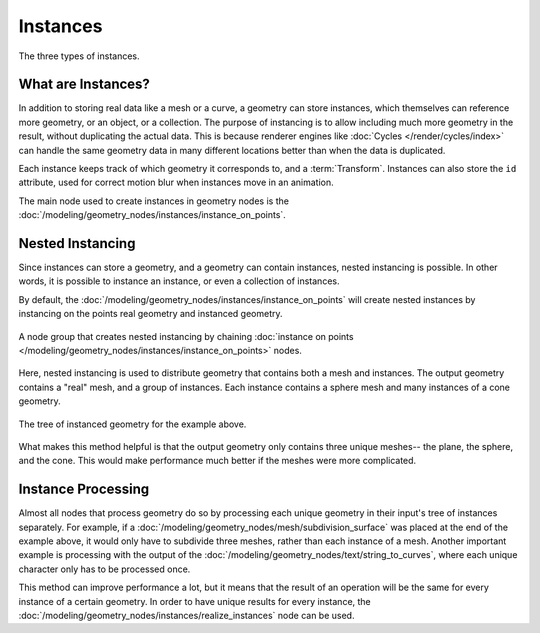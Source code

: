 .. index:: Geometry Nodes; Instances

*********
Instances
*********

.. figure:: /images/modeling_geometry-nodes_instances.png
   :align: center

   The three types of instances.


What are Instances?
===================

In addition to storing real data like a mesh or a curve, a geometry can store instances,
which themselves can reference more geometry, or an object, or a collection. The purpose
of instancing is to allow including much more geometry in the result, without duplicating
the actual data. This is because renderer engines like :doc:`Cycles </render/cycles/index>`
can handle the same geometry data in many different locations better than when the data
is duplicated.

Each instance keeps track of which geometry it corresponds to, and a :term:`Transform`.
Instances can also store the ``id`` attribute, used for correct motion blur when instances
move in an animation.

The main node used to create instances in geometry nodes is the
:doc:`/modeling/geometry_nodes/instances/instance_on_points`.

.. _geometry-nodes_nested-instancing:

Nested Instancing
=================

Since instances can store a geometry, and a geometry can contain instances, nested instancing
is possible. In other words, it is possible to instance an instance, or even a collection
of instances.

By default, the :doc:`/modeling/geometry_nodes/instances/instance_on_points` will create
nested instances by instancing on the points real geometry and instanced geometry.


.. figure:: /images/modeling_geometry-nodes_instances-nested.png
   :align: center

   A node group that creates nested instancing by chaining 
   :doc:`instance on points </modeling/geometry_nodes/instances/instance_on_points>` nodes.

Here, nested instancing is used to distribute geometry that contains both a mesh
and instances. The output geometry contains a "real" mesh, and a group of instances.
Each instance contains a sphere mesh and many instances of a cone geometry.

.. figure:: /images/modeling_geometry-nodes_instances-nested-tree.png
   :align: center
   :width: 50%

   The tree of instanced geometry for the example above.

What makes this method helpful is that the output geometry only contains three unique meshes--
the plane, the sphere, and the cone. This would make performance much better if the meshes
were more complicated.

.. _geometry-nodes_instance-processing:

Instance Processing
===================

Almost all nodes that process geometry do so by processing each unique geometry in their
input's tree of instances separately. For example, if a 
:doc:`/modeling/geometry_nodes/mesh/subdivision_surface` was placed
at the end of the example above, it would only have to subdivide three meshes,
rather than each instance of a mesh. Another important example is processing with
the output of the :doc:`/modeling/geometry_nodes/text/string_to_curves`, where
each unique character only has to be processed once.

This method can improve performance a lot, but it means that the result of an operation
will be the same for every instance of a certain geometry. In order to have unique results
for every instance, the :doc:`/modeling/geometry_nodes/instances/realize_instances`
node can be used.